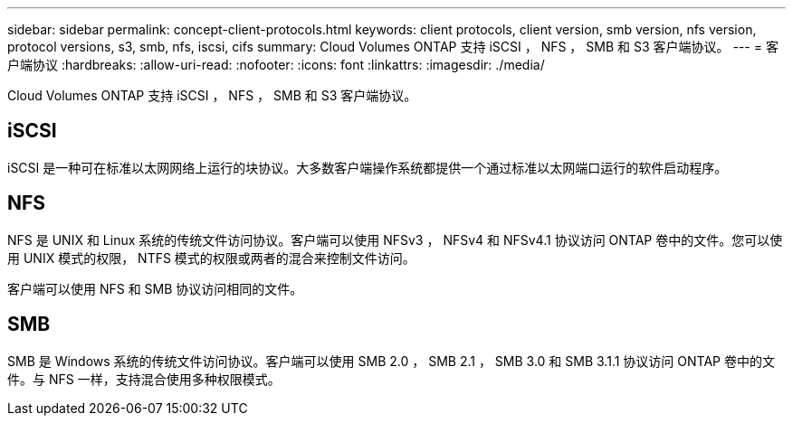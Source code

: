---
sidebar: sidebar 
permalink: concept-client-protocols.html 
keywords: client protocols, client version, smb version, nfs version, protocol versions, s3, smb, nfs, iscsi, cifs 
summary: Cloud Volumes ONTAP 支持 iSCSI ， NFS ， SMB 和 S3 客户端协议。 
---
= 客户端协议
:hardbreaks:
:allow-uri-read: 
:nofooter: 
:icons: font
:linkattrs: 
:imagesdir: ./media/


[role="lead"]
Cloud Volumes ONTAP 支持 iSCSI ， NFS ， SMB 和 S3 客户端协议。



== iSCSI

iSCSI 是一种可在标准以太网网络上运行的块协议。大多数客户端操作系统都提供一个通过标准以太网端口运行的软件启动程序。



== NFS

NFS 是 UNIX 和 Linux 系统的传统文件访问协议。客户端可以使用 NFSv3 ， NFSv4 和 NFSv4.1 协议访问 ONTAP 卷中的文件。您可以使用 UNIX 模式的权限， NTFS 模式的权限或两者的混合来控制文件访问。

客户端可以使用 NFS 和 SMB 协议访问相同的文件。



== SMB

SMB 是 Windows 系统的传统文件访问协议。客户端可以使用 SMB 2.0 ， SMB 2.1 ， SMB 3.0 和 SMB 3.1.1 协议访问 ONTAP 卷中的文件。与 NFS 一样，支持混合使用多种权限模式。

ifdef::aws[]

endif::aws[]

ifdef::azure[]

endif::azure[]
